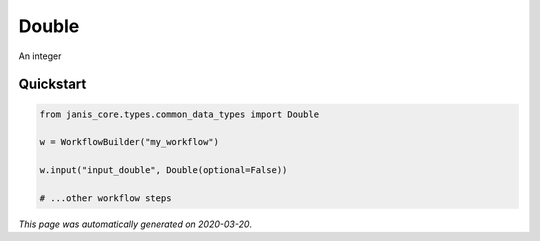 
Double
======

An integer



Quickstart
-----------

.. code-block:: python

   from janis_core.types.common_data_types import Double

   w = WorkflowBuilder("my_workflow")

   w.input("input_double", Double(optional=False))
   
   # ...other workflow steps

*This page was automatically generated on 2020-03-20*.
